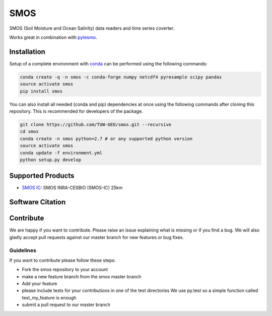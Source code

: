 ====
SMOS
====

.. image:: https://travis-ci.org/TUW-GEO/smos.svg?branch=master
    :target: https://travis-ci.org/TUW-GEO/smos

.. image:: https://coveralls.io/repos/github/TUW-GEO/smos/badge.svg?branch=master
    :target: https://coveralls.io/github/TUW-GEO/smos?branch=master

.. image:: https://badge.fury.io/py/smos.svg
    :target: http://badge.fury.io/py/smos

.. image:: https://readthedocs.org/projects/smos/badge/?version=latest
   :target: http://smos.readthedocs.org/


SMOS (Soil Moisture and Ocean Salinity) data readers and time series coverter.

Works great in combination with `pytesmo <https://github.com/TUW-GEO/pytesmo>`_.


Installation
============

Setup of a complete environment with `conda
<http://conda.pydata.org/miniconda.html>`_ can be performed using the following
commands:

.. code-block:: shell

  conda create -q -n smos -c conda-forge numpy netcdf4 pyresample scipy pandas
  source activate smos
  pip install smos

You can also install all needed (conda and pip) dependencies at once using the
following commands after cloning this repository.  This is recommended for
developers of the package.

.. code-block:: shell

  git clone https://github.com/TUW-GEO/smos.git --recursive
  cd smos
  conda create -n smos python=2.7 # or any supported python version
  source activate smos
  conda update -f environment.yml
  python setup.py develop

Supported Products
==================

- `SMOS IC <https://www.catds.fr/Products/Available-products-from-CEC-SM/SMOS-IC>`_: SMOS INRA-CESBIO (SMOS-IC) 25km


Software Citation
=================


Contribute
==========

We are happy if you want to contribute. Please raise an issue explaining what
is missing or if you find a bug. We will also gladly accept pull requests
against our master branch for new features or bug fixes.


Guidelines
----------

If you want to contribute please follow these steps:

- Fork the smos repository to your account
- make a new feature branch from the smos master branch
- Add your feature
- please include tests for your contributions in one of the test directories
  We use py.test so a simple function called test_my_feature is enough
- submit a pull request to our master branch